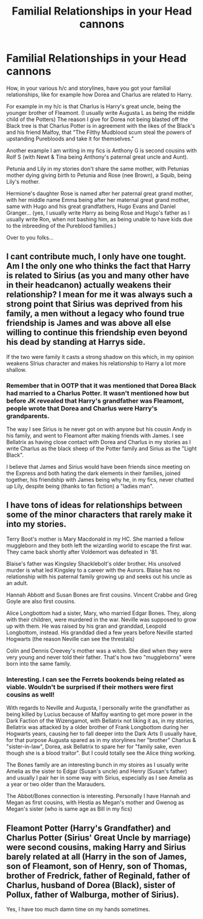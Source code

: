 #+TITLE: Familial Relationships in your Head cannons

* Familial Relationships in your Head cannons
:PROPERTIES:
:Author: GryffindorTom
:Score: 1
:DateUnix: 1480451975.0
:DateShort: 2016-Nov-30
:END:
How, in your various h/c and storylines, have you got your familial relationships, like for example how Dorea and Charlus are related to Harry.

For example in my h/c is that Charlus is Harry's great uncle, being the younger brother of Fleamont. (I usually write Augusta L as being the middle child of the Potters) The reason I give for Dorea not being blasted off the Black tree is that Charlus Potter is in agreement with the likes of the Black's and his friend Malfoy, that "The Filthy Mudblood scum steal the powers of upstanding Purebloods and take it for themselves."

Another example I am writing in my fics is Anthony G is second cousins with Rolf S (with Newt & Tina being Anthony's paternal great uncle and Aunt).

Petunia and Lily in my stories don't share the same mother, with Petunias mother dying giving birth to Petunia and Rose (nee Brown), a Squib, being Lily's mother.

Hermione's daughter Rose is named after her paternal great grand mother, with her middle name Emma being after her maternal great grand mother, same with Hugo and his great grandfathers, Hugo Evans and Daniel Granger... (yes, I usually write Harry as being Rose and Hugo's father as I usually write Ron, when not bashing him, as being unable to have kids due to the inbreeding of the Pureblood families.)

Over to you folks...


** I cant contribute much, I only have one tought. Am I the only one who thinks the fact that Harry is related to Sirius (as you and many other have in their headcanon) actually weakens their relationship? I mean for me it was always such a strong point that Sirius was deprived from his family, a men without a legacy who found true friendship is James and was above all else willing to continue this friendship even beyond his dead by standing at Harrys side.

If the two were family it casts a strong shadow on this which, in my opinion weakens SIrius character and makes his relationship to Harry a lot more shallow.
:PROPERTIES:
:Author: Distaly
:Score: 4
:DateUnix: 1480455607.0
:DateShort: 2016-Nov-30
:END:

*** Remember that in OOTP that it was mentioned that Dorea Black had married to a Charlus Potter. It wasn't mentioned how but before JK revealed that Harry's grandfather was Fleamont, people wrote that Dorea and Charlus were Harry's grandparents.

The way I see Sirius is he never got on with anyone but his cousin Andy in his family, and went to Fleamont after making friends with James. I see Bellatrix as having close contact with Dorea and Charlus in my stories as I write Charlus as the black sheep of the Potter family and Sirius as the "Light Black".

I believe that James and Sirius would have been friends since meeting on the Express and both hating the dark elements in their families, joined together, his friendship with James being why he, in my fics, never chatted up Lily, despite being (thanks to fan fiction) a "ladies man".
:PROPERTIES:
:Author: GryffindorTom
:Score: 1
:DateUnix: 1480460289.0
:DateShort: 2016-Nov-30
:END:


** I have tons of ideas for relationships between some of the minor characters that rarely make it into my stories.

Terry Boot's mother is Mary Macdonald in my HC. She married a fellow muggleborn and they both left the wizarding world to escape the first war. They came back shortly after Voldemort was defeated in '81.

Blaise's father was Kingsley Shacklebolt's older brother. His unsolved murder is what led Kingsley to a career with the Aurors. Blaise has no relationship with his paternal family growing up and seeks out his uncle as an adult.

Hannah Abbott and Susan Bones are first cousins. Vincent Crabbe and Greg Goyle are also first cousins.

Alice Longbottom had a sister, Mary, who married Edgar Bones. They, along with their children, were murdered in the war. Neville was supposed to grow up with them. He was raised by his gran and granddad, Leopold Longbottom, instead. His granddad died a few years before Neville started Hogwarts (the reason Neville can see the threstals)

Colin and Dennis Creevey's mother was a witch. She died when they were very young and never told their father. That's how two "muggleborns" were born into the same family.
:PROPERTIES:
:Author: chatterchick
:Score: 3
:DateUnix: 1480520459.0
:DateShort: 2016-Nov-30
:END:

*** Interesting. I can see the Ferrets bookends being related as viable. Wouldn't be surprised if their mothers were first cousins as well!

With regards to Neville and Augusta, I personally write the grandfather as being killed by Lucius because of Malfoy wanting to get more power in the Dark Faction of the Wizengamot, with Bellatrix not liking it as, in my stories, Bellatrix was attacked by a older brother of Frank Longbottom during her Hogwarts years, causing her to fall deeper into the Dark Arts (I usually have, for that purpose Augusta spared as in my storylines her "brother" Charlus & "sister-in-law", Dorea, ask Bellatrix to spare her for "family sake, even though she is a blood traitor". But I could totally see the Alice thing working.

The Bones family are an interesting bunch in my stoires as I usually write Amelia as the sister to Edgar (Susan's uncle) and Henry (Susan's father) and usually I pair her in some way with Sirius, especially as I see Amelia as a year or two older than the Marauders.

The Abbot/Bones connection is interesting. Personally I have Hannah and Megan as first cousins, with Hestia as Megan's mother and Gwenog as Megan's sister (who is same age as Bill in my fics)
:PROPERTIES:
:Author: GryffindorTom
:Score: 1
:DateUnix: 1480534445.0
:DateShort: 2016-Nov-30
:END:


** Fleamont Potter (Harry's Grandfather) and Charlus Potter (Sirius' Great Uncle by marriage) were second cousins, making Harry and Sirius barely related at all (Harry in the son of James, son of Fleamont, son of Henry, son of Thomas, brother of Fredrick, father of Reginald, father of Charlus, husband of Dorea (Black), sister of Pollux, father of Walburga, mother of Sirius).

Yes, I have too much damn time on my hands sometimes.
:PROPERTIES:
:Author: jfinner1
:Score: 2
:DateUnix: 1480488837.0
:DateShort: 2016-Nov-30
:END:

